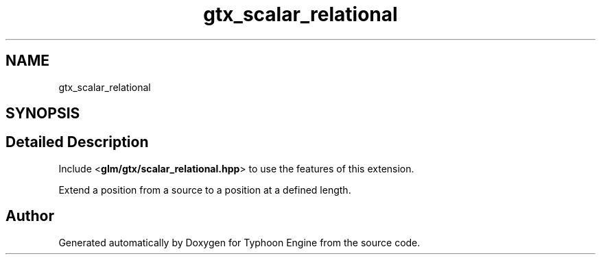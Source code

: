 .TH "gtx_scalar_relational" 3 "Sat Jul 20 2019" "Version 0.1" "Typhoon Engine" \" -*- nroff -*-
.ad l
.nh
.SH NAME
gtx_scalar_relational
.SH SYNOPSIS
.br
.PP
.SH "Detailed Description"
.PP 
Include <\fBglm/gtx/scalar_relational\&.hpp\fP> to use the features of this extension\&.
.PP
Extend a position from a source to a position at a defined length\&. 
.SH "Author"
.PP 
Generated automatically by Doxygen for Typhoon Engine from the source code\&.
